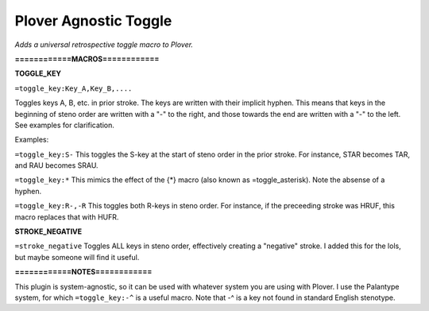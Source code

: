 Plover Agnostic Toggle
======================
*Adds a universal retrospective toggle macro to Plover.*

**============MACROS============**

**TOGGLE_KEY**

``=toggle_key:Key_A,Key_B,....``

Toggles keys A, B, etc. in prior stroke. The keys are written with their implicit hyphen. This means that keys in the beginning of steno order are written with a "-" to the right, and those towards the end are written with a "-" to the left. See examples for clarification.

Examples:

``=toggle_key:S-``
This toggles the S-key at the start of steno order in the prior stroke. For instance, STAR becomes TAR, and RAU becomes SRAU.

``=toggle_key:*``
This mimics the effect of the {*} macro (also known as =toggle_asterisk). Note the absense of a hyphen.

``=toggle_key:R-,-R``
This toggles both R-keys in steno order. For instance, if the preceeding stroke was HRUF, this macro replaces that with HUFR.

**STROKE_NEGATIVE**

``=stroke_negative``
Toggles ALL keys in steno order, effectively creating a "negative" stroke. I added this for the lols, but maybe someone will find it useful.

**============NOTES============**

This plugin is system-agnostic, so it can be used with whatever system you are using with Plover. I use the Palantype system, for which ``=toggle_key:-^`` is a useful macro. Note that -^ is a key not found in standard English stenotype.
